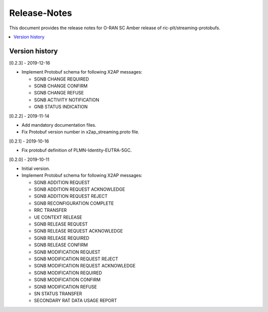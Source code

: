 ..
..  Copyright (c) 2019 AT&T Intellectual Property.
..  Copyright (c) 2019 Nokia.
..
..  Licensed under the Creative Commons Attribution 4.0 International
..  Public License (the "License"); you may not use this file except
..  in compliance with the License. You may obtain a copy of the License at
..
..    https://creativecommons.org/licenses/by/4.0/
..
..  Unless required by applicable law or agreed to in writing, documentation
..  distributed under the License is distributed on an "AS IS" BASIS,
..  WITHOUT WARRANTIES OR CONDITIONS OF ANY KIND, either express or implied.
..
..  See the License for the specific language governing permissions and
..  limitations under the License.
..

Release-Notes
=============

This document provides the release notes for O-RAN SC Amber release of
ric-plt/streaming-protobufs.

.. contents::
   :depth: 3
   :local:



Version history
---------------

[0.2.3] - 2019-12-16

* Implement Protobuf schema for following X2AP messages:

  * SGNB CHANGE REQUIRED
  * SGNB CHANGE CONFIRM
  * SGNB CHANGE REFUSE
  * SGNB ACTIVITY NOTIFICATION
  * GNB STATUS INDICATION

[0.2.2] - 2019-11-14

* Add mandatory documentation files.
* Fix Protobuf version number in x2ap_streaming.proto file.

[0.2.1] - 2019-10-16

* Fix protobuf definition of PLMN-Identity-EUTRA-5GC.

[0.2.0] - 2019-10-11

* Initial version.
* Implement Protobuf schema for following X2AP messages:

  * SGNB ADDITION REQUEST
  * SGNB ADDITION REQUEST ACKNOWLEDGE
  * SGNB ADDITION REQUEST REJECT
  * SGNB RECONFIGURATION COMPLETE
  * RRC TRANSFER
  * UE CONTEXT RELEASE
  * SGNB RELEASE REQUEST
  * SGNB RELEASE REQUEST ACKNOWLEDGE
  * SGNB RELEASE REQUIRED
  * SGNB RELEASE CONFIRM
  * SGNB MODIFICATION REQUEST
  * SGNB MODIFICATION REQUEST REJECT
  * SGNB MODIFICATION REQUEST ACKNOWLEDGE
  * SGNB MODIFICATION REQUIRED
  * SGNB MODIFICATION CONFIRM
  * SGNB MODIFICATION REFUSE
  * SN STATUS TRANSFER
  * SECONDARY RAT DATA USAGE REPORT
